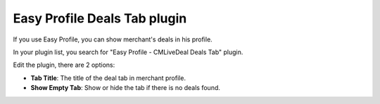 =============================
Easy Profile Deals Tab plugin
=============================

If you use Easy Profile, you can show merchant's deals in his profile.

In your plugin list, you search for "Easy Profile - CMLiveDeal Deals Tab" plugin.

.. image:: ../images/easy_profile_deals_tab_plugin_1.jpg

Edit the plugin, there are 2 options:

* **Tab Title**: The title of the deal tab in merchant profile.
* **Show Empty Tab**: Show or hide the tab if there is no deals found.

.. image:: ../images/easy_profile_deals_tab_plugin_2.jpg